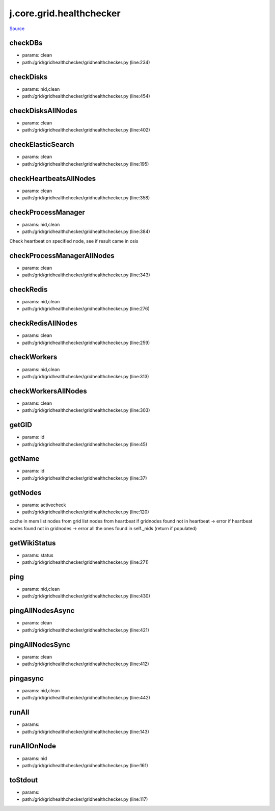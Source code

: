 
j.core.grid.healthchecker
=========================

`Source <https://github.com/Jumpscale/jumpscale_core/tree/master/lib/JumpScale/grid/gridhealthchecker/gridhealthchecker.py>`_


checkDBs
--------


* params: clean
* path:/grid/gridhealthchecker/gridhealthchecker.py (line:234)


checkDisks
----------


* params: nid,clean
* path:/grid/gridhealthchecker/gridhealthchecker.py (line:454)


checkDisksAllNodes
------------------


* params: clean
* path:/grid/gridhealthchecker/gridhealthchecker.py (line:402)


checkElasticSearch
------------------


* params: clean
* path:/grid/gridhealthchecker/gridhealthchecker.py (line:195)


checkHeartbeatsAllNodes
-----------------------


* params: clean
* path:/grid/gridhealthchecker/gridhealthchecker.py (line:358)


checkProcessManager
-------------------


* params: nid,clean
* path:/grid/gridhealthchecker/gridhealthchecker.py (line:384)


Check heartbeat on specified node, see if result came in osis


checkProcessManagerAllNodes
---------------------------


* params: clean
* path:/grid/gridhealthchecker/gridhealthchecker.py (line:343)


checkRedis
----------


* params: nid,clean
* path:/grid/gridhealthchecker/gridhealthchecker.py (line:276)


checkRedisAllNodes
------------------


* params: clean
* path:/grid/gridhealthchecker/gridhealthchecker.py (line:259)


checkWorkers
------------


* params: nid,clean
* path:/grid/gridhealthchecker/gridhealthchecker.py (line:313)


checkWorkersAllNodes
--------------------


* params: clean
* path:/grid/gridhealthchecker/gridhealthchecker.py (line:303)


getGID
------


* params: id
* path:/grid/gridhealthchecker/gridhealthchecker.py (line:45)


getName
-------


* params: id
* path:/grid/gridhealthchecker/gridhealthchecker.py (line:37)


getNodes
--------


* params: activecheck
* path:/grid/gridhealthchecker/gridhealthchecker.py (line:120)


cache in mem
list nodes from grid
list nodes from heartbeat
if gridnodes found not in heartbeat -> error
if heartbeat nodes found not in gridnodes -> error
all the ones found in self._nids (return if populated)


getWikiStatus
-------------


* params: status
* path:/grid/gridhealthchecker/gridhealthchecker.py (line:271)


ping
----


* params: nid,clean
* path:/grid/gridhealthchecker/gridhealthchecker.py (line:430)


pingAllNodesAsync
-----------------


* params: clean
* path:/grid/gridhealthchecker/gridhealthchecker.py (line:421)


pingAllNodesSync
----------------


* params: clean
* path:/grid/gridhealthchecker/gridhealthchecker.py (line:412)


pingasync
---------


* params: nid,clean
* path:/grid/gridhealthchecker/gridhealthchecker.py (line:442)


runAll
------


* params:
* path:/grid/gridhealthchecker/gridhealthchecker.py (line:143)


runAllOnNode
------------


* params: nid
* path:/grid/gridhealthchecker/gridhealthchecker.py (line:161)


toStdout
--------


* params:
* path:/grid/gridhealthchecker/gridhealthchecker.py (line:117)


